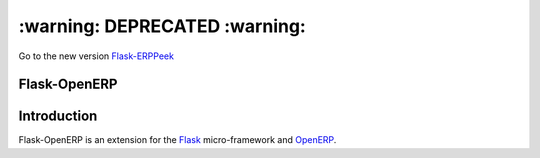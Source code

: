==============================
:warning: DEPRECATED :warning:
==============================

Go to the new version `Flask-ERPPeek <https://github.com/gisce/flask-erppeek>`_


Flask-OpenERP
=============

Introduction
============

Flask-OpenERP is an extension for the `Flask`_ micro-framework and `OpenERP`_.

.. _Flask: http://flask.pocoo.org
.. _OpenERP: http://www.openerp.com
